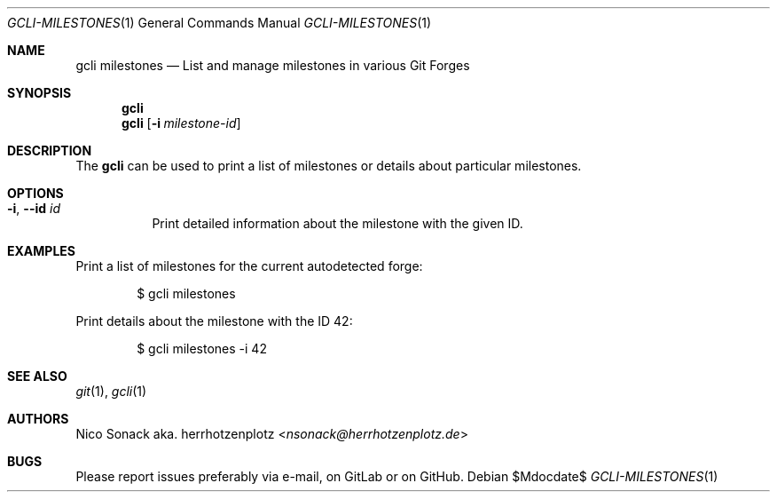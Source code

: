 .Dd $Mdocdate$
.Dt GCLI-MILESTONES 1
.Os
.Sh NAME
.Nm gcli milestones
.Nd List and manage milestones in various Git Forges
.Sh SYNOPSIS
.Nm
.Nm
.Op Fl i Ar milestone-id
.Sh DESCRIPTION
The
.Nm
can be used to print a list of milestones or details about particular
milestones.
.Sh OPTIONS
.Bl -tag -width indent
.It Fl i , -id Ar id
Print detailed information about the milestone with the given ID.
.El
.Sh EXAMPLES
Print a list of milestones for the current autodetected forge:
.Bd -literal -offset indent
$ gcli milestones
.Ed
.Pp
Print details about the milestone with the ID 42:
.Bd -literal -offset indent
$ gcli milestones -i 42
.Ed
.Sh SEE ALSO
.Xr git 1 ,
.Xr gcli 1
.Sh AUTHORS
.An Nico Sonack aka. herrhotzenplotz Aq Mt nsonack@herrhotzenplotz.de
.Sh BUGS
Please report issues preferably via e-mail, on GitLab or on GitHub.
